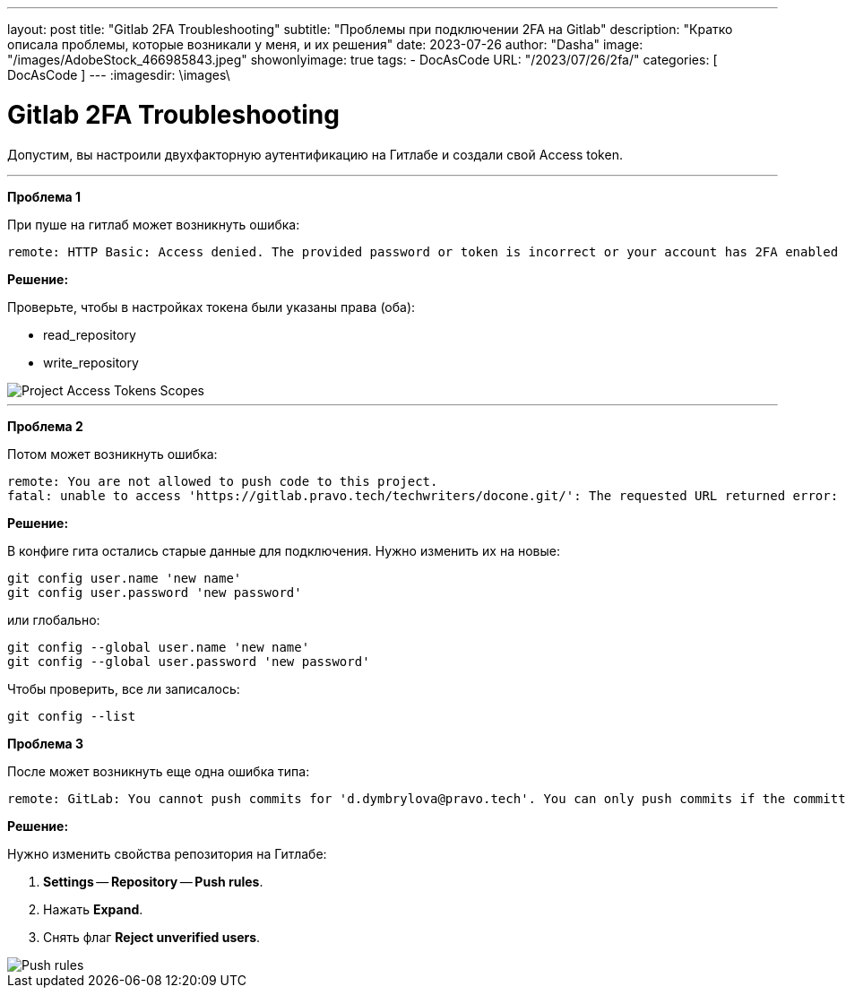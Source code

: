 ---
layout:     post
title:      "Gitlab 2FA Troubleshooting"
subtitle:   "Проблемы при подключении 2FA на Gitlab"
description: "Кратко описала проблемы, которые возникали у меня, и их решения"
date: 2023-07-26
author:     "Dasha"
image: "/images/AdobeStock_466985843.jpeg"
showonlyimage: true
tags:
    - DocAsCode
URL: "/2023/07/26/2fa/"
categories: [ DocAsCode ]
---
:imagesdir: \images\

= Gitlab 2FA Troubleshooting

Допустим, вы настроили двухфакторную аутентификацию на Гитлабе и создали свой Access token.

---

*Проблема 1*

При пуше на гитлаб может возникнуть ошибка:

----
remote: HTTP Basic: Access denied. The provided password or token is incorrect or your account has 2FA enabled and you must use a personal access token instead of a password.
----

*Решение:*

.Проверьте, чтобы в настройках токена были указаны права (оба):
* read_repository
* write_repository

image::2023-07-26_122845.png[Project Access Tokens Scopes]

---

*Проблема 2*

Потом может возникнуть ошибка:

----
remote: You are not allowed to push code to this project.
fatal: unable to access 'https://gitlab.pravo.tech/techwriters/docone.git/': The requested URL returned error: 403
----

*Решение:*

В конфиге гита остались старые данные для подключения. Нужно изменить их на новые:

----
git config user.name 'new name'
git config user.password 'new password'
----

или глобально:

----
git config --global user.name 'new name'
git config --global user.password 'new password'
----

Чтобы проверить, все ли записалось:

----
git config --list
----

*Проблема 3*

После может возникнуть еще одна ошибка типа:

----
remote: GitLab: You cannot push commits for 'd.dymbrylova@pravo.tech'. You can only push commits if the committer email is one of your own verified emails.
----

*Решение:*

.Нужно изменить свойства репозитория на Гитлабе:
. *Settings* -- *Repository* -- *Push rules*.
. Нажать *Expand*.
. Снять флаг *Reject unverified users*.

image::2023-07-26_132134.png[Push rules]

